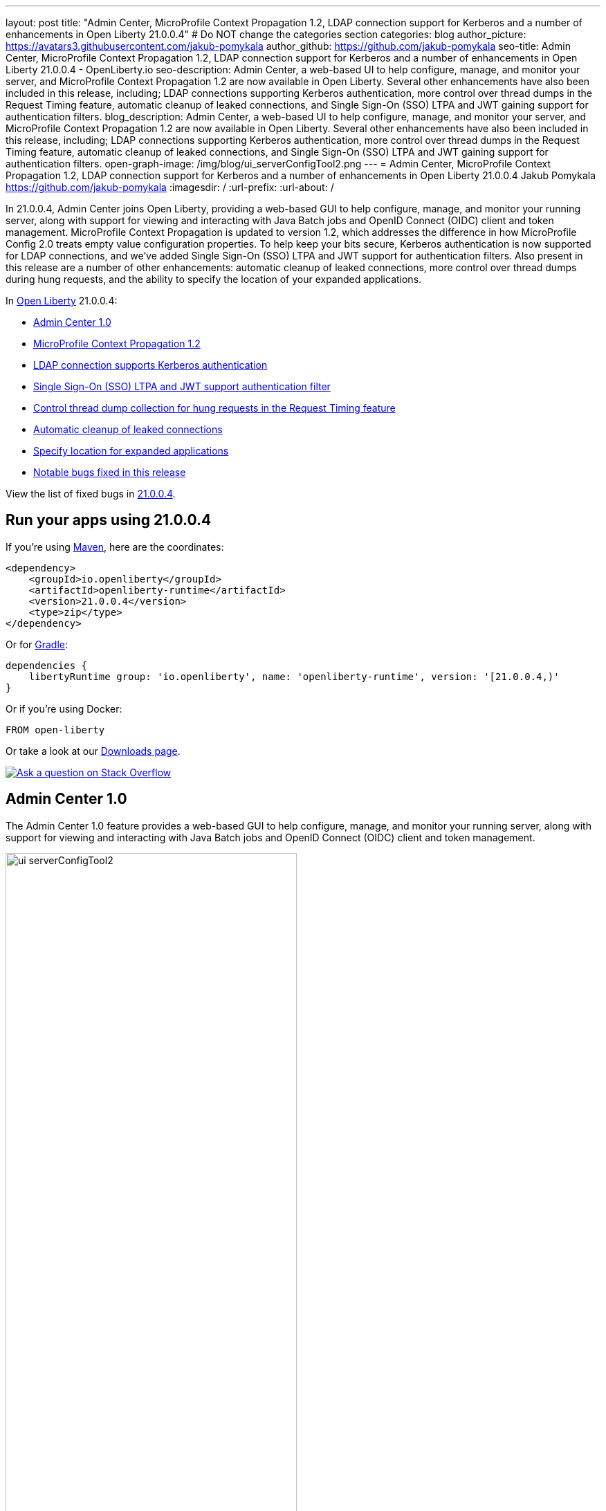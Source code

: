 ---
layout: post
title: "Admin Center, MicroProfile Context Propagation 1.2, LDAP connection support for Kerberos and a number of enhancements in Open Liberty 21.0.0.4"
# Do NOT change the categories section
categories: blog
author_picture: https://avatars3.githubusercontent.com/jakub-pomykala
author_github: https://github.com/jakub-pomykala
seo-title: Admin Center, MicroProfile Context Propagation 1.2, LDAP connection support for Kerberos and a number of enhancements in Open Liberty 21.0.0.4 - OpenLiberty.io
seo-description: Admin Center, a web-based UI to help configure, manage, and monitor your server, and MicroProfile Context Propagation 1.2 are now available in Open Liberty. Several other enhancements have also been included in this release, including; LDAP connections supporting Kerberos authentication, more control over thread dumps in the Request Timing feature, automatic cleanup of leaked connections, and Single Sign-On (SSO) LTPA and JWT gaining support for authentication filters.
blog_description: Admin Center, a web-based UI to help configure, manage, and monitor your server, and MicroProfile Context Propagation 1.2 are now available in Open Liberty. Several other enhancements have also been included in this release, including; LDAP connections supporting Kerberos authentication, more control over thread dumps in the Request Timing feature, automatic cleanup of leaked connections, and Single Sign-On (SSO) LTPA and JWT gaining support for authentication filters.
open-graph-image: /img/blog/ui_serverConfigTool2.png
---
= Admin Center, MicroProfile Context Propagation 1.2, LDAP connection support for Kerberos and a number of enhancements in Open Liberty 21.0.0.4
Jakub Pomykala <https://github.com/jakub-pomykala>
:imagesdir: /
:url-prefix:
:url-about: /
//Blank line here is necessary before starting the body of the post.


// tag::intro[]

In 21.0.0.4, Admin Center joins Open Liberty, providing a web-based GUI to help configure, manage, and monitor your running server, along with support for viewing and interacting with Java Batch jobs and OpenID Connect (OIDC) client and token management. MicroProfile Context Propagation is updated to version 1.2, which addresses the difference in how MicroProfile Config 2.0 treats empty value configuration properties. To help keep your bits secure, Kerberos authentication is now supported for LDAP connections, and we've added Single Sign-On (SSO) LTPA and JWT support for authentication filters. Also present in this release are a number of other enhancements: automatic cleanup of leaked connections, more control over thread dumps during hung requests, and the ability to specify the location of your expanded applications.


In link:{url-about}[Open Liberty] 21.0.0.4:

* <<admincenter, Admin Center 1.0>>
* <<mpContextPropagation, MicroProfile Context Propagation 1.2>>
* <<ldapconnection, LDAP connection supports Kerberos authentication>>
* <<SSO, Single Sign-On (SSO) LTPA and JWT support authentication filter>>
* <<requestTiming, Control thread dump collection for hung requests in the Request Timing feature>>
* <<JDBC, Automatic cleanup of leaked connections>>
* <<expandLocation, Specify location for expanded applications>>
* <<bugs, Notable bugs fixed in this release>>

View the list of fixed bugs in link:https://github.com/OpenLiberty/open-liberty/issues?q=label%3Arelease%3A21004+label%3A%22release+bug%22[21.0.0.4].
// end::intro[]


// tag::run[]
[#run]

== Run your apps using 21.0.0.4

If you're using link:{url-prefix}/guides/maven-intro.html[Maven], here are the coordinates:

[source,xml]
----
<dependency>
    <groupId>io.openliberty</groupId>
    <artifactId>openliberty-runtime</artifactId>
    <version>21.0.0.4</version>
    <type>zip</type>
</dependency>
----

Or for link:{url-prefix}/guides/gradle-intro.html[Gradle]:

[source,gradle]
----
dependencies {
    libertyRuntime group: 'io.openliberty', name: 'openliberty-runtime', version: '[21.0.0.4,)'
}
----

Or if you're using Docker:

[source]
----
FROM open-liberty
----
//end::run[]

Or take a look at our link:{url-prefix}/downloads/[Downloads page].

[link=https://stackoverflow.com/tags/open-liberty]
image::img/blog/blog_btn_stack.svg[Ask a question on Stack Overflow, align="center"]

//tag::features[]

[#admincenter]
== Admin Center 1.0

The Admin Center 1.0 feature provides a web-based GUI to help configure, manage, and monitor your running server, along with support for viewing and interacting with Java Batch jobs and OpenID Connect (OIDC) client and token management.

image::img/blog/ui_serverConfigTool2.png[ui serverConfigTool2 ,width=70%,align="center"]

In order to enable Admin Center, you'll need to add the adminCenter-1.0 feature, and an authorized user.  Since, for security reasons, Admin Center requires HTTPS, you'll also need to make sure you have configured the link:{url-prefix}/docs/latest/reference/config/httpEndpoint.html[`httpsPort`] and link:{url-prefix}/docs/latest/reference/config/keyStore.html[`keyStore`].

For example:
[source, xml]
----
<server description="Admin Center example">

  <!-- Enable features -->
  <featureManager>
    <feature>adminCenter-1.0</feature>
  </featureManager>

  <!-- To access this server from a remote client add a host attribute to the following element, e.g. host="*" -->
  <httpEndpoint id="defaultHttpEndpoint"
    host="*"
    httpPort="9080"
    httpsPort="9443" />

  <!-- Define a user with Administrator role -->
  <quickStartSecurity userName="admin" userPassword="adminpwd" />

  <keyStore id="defaultKeyStore" password="Liberty"/>
  
</server>
----

Once the server starts, you'll be able to access the Admin Center login page via https://host_name:port_number/adminCenter/ so if your loopback address is mapped to localhost, you would navigate to https://localhost:9443/adminCenter/ on the machine running your server. 

Note: your browser might show a security prompt that you'll need to accept due to using a self-signed certificate.

image::img/blog/ui_login.png[ui login ,width=70%,align="center"]

Stay tuned for a blog specifically regarding Admin Center which will showcase the various tools and functionality it provides.

[#mpContextPropagation]
== MicroProfile Context Propagation 1.2

MicroProfile Context Propagation is a stand-alone MicroProfile specification. MicroProfile Context Propagation enables you to create completion stages that behave deterministically with respect to thread context and leverages the autonomic tuning of the Open Liberty global thread pool for asynchronous dependent stages.

The 1.2 release of MicroProfile Context Propagation aligns with the link:{url-prefix}/blog/2021/03/19/microprofile40-open-liberty-21003.html[MicroProfile 4.0 platform], specifically addressing a difference in how link:{url-prefix}/blog/2021/03/31/microprofile-config-2.0.html[MicroProfile Config 2.0] treats empty value configuration properties. When using MicroProfile Config to specify an empty list of thread context types for MicroProfile Context Propagation to use as defaults, use a value of `None` rather than an empty value. An empty value in MicroProfile Config 2.0 indicates to override any lower ordinal config sources and instead use the built-in default value for the property.  For example, the combination of `mp.context.ManagedExecutor.cleared=None` and `mp.context.ManagedExecutor.propagated=Remaining` causes every context type to be propagated.

To enable the MicroProfile Context Propagation 1.2 feature, add the following to your server configuration:
[source, xml]
----
<featureManager>
  <feature>mpContextPropagation-1.2</feature>
  <!-- other features used by example code... -->
  <feature>servlet-4.0</feature>
  <feature>jdbc-4.2</feature>
  <feature>jndi-1.0</feature>
</featureManager>
----

Example usage within a Servlet:
[source, java]
----
private ManagedExecutor executor;

public void init(ServletConfig config) throws ServletException {
    executor = ManagedExecutor.builder()
                .propagated(ThreadContext.APPLICATION)
                .cleared(ThreadContext.ALL_REMAINING)
                .build();
}

public void destroy() {
    executor.shutdownNow();
}

public void doGet(HttpServletRequest req, HttpServletResponse resp)
    throws ServletException, IOException {
    ...
    executor.copy(unmanagedCompletionStage).thenAcceptAsync(value -> {
        // requires java:comp namespace of the application,
        DataSource ds = InitialContext.doLookup("java:comp/env/jdbc/ds");
        ...
    });
}
----

For more information please see: 
* link:https://download.eclipse.org/microprofile/microprofile-context-propagation-1.2/microprofile-context-propagation-spec-1.2.html[MicroProfile Context Propagation 1.2 specification]
* link:https://download.eclipse.org/microprofile/microprofile-context-propagation-1.2/apidocs/[JavaDoc]

[#ldapconnection]
== LDAP connection supports Kerberos authentication

LDAP bind operations are used to authenticate clients (and the users or applications behind them) to the directory server. This establishes an authorization identity that is used for subsequent operations that are processed on that connection, and specifies the LDAP protocol version that the client uses. Before this update, the `LdapRegistry` element supported binding either anonymously or by using simple authentication with a user (`bindDN`) and password (`bindPassword`). This update adds an option to bind to LDAP: GSSAPI/Kerberos. Kerberos is an authentication mechanism that allows a client to authenticate by a Key Distribution Center (KDC). In Open Liberty 21.0.0.4, you can use either a Kerberos credential cache (ccache) or a Kerberos keytab file.

To update an `LdapRegistry` to use the GSSAPI/Kerberos option, you can set the bind authentication mechanism type using the new `LdapRegistry` attribute, `bindAuthMechanism`:

[source, xml]
----
bindAuthMechanism="GSSAPI"
----

You also need the Kerberos principal or Service Principal Name:

[source, xml]
----
krb5Principal="user1@EXAMPLE.COM"
----

If you are using a Kerberos ticket cache also known as a credential cache or ccache, add the Kerberos ticket cache file name to the `LdapRegistry` with the new attribute, `krb5TicketCache`:

[source, xml]
----
krb5TicketCache="${server.config.dir}/security/krb5-user1.cc"
----

Set the Kerberos configuration file name (for example, krb5.conf or krb5.ini) using the Kerberos element:

[source, xml]
----
<kerberos configFile="${server.config.dir}/security/krb5.conf"/>
----

If you are using a Kerberos keytab file, set the Kerberos keytab file name using the Kerberos element:

[source, xml]
----
<kerberos keytab="${server.config.dir}/security/krb5.keytab" configFile="${server.config.dir}/security/krb5.conf"/>
----

If the Kerberos configuration file is not defined in the Kerberos element, Open Liberty will attempt to resolve the configuration file location by using the JDK default locations.

For the Kerberos credentials, the locations are checked in the following order: the ticket cache (if provided), the configured keytab file, and finally the JDK default location.

The following example shows how to configure the `LdapRegistry` element using a Kerberos ticket cache and Kerberos config file:

[source, xml]
----
<kerberos configFile="${server.config.dir}/security/krb5.conf"/>

<ldapRegistry id="LDAP" realm="SampleLdapADRealm" host="ldap_hostname" port="389" ignoreCase="true" baseDN="DC=example,DC=com" bindAuthMechanism="GSSAPI" krb5Principal="user1@EXAMPLE.COM" krb5TicketCache="${server.config.dir}/security/krb5-user1.cc" ldapType="Custom" />
----

The following example shows how to configure an LDAP Registry using a Kerberos keytab and Kerberos config file:

[source, xml]
----
<kerberos keytab="${server.config.dir}/security/krb5.keytab" configFile="${server.config.dir}/security/krb5.conf" />

<ldapRegistry id="LDAP" realm="SampleLdapADRealm" host="ldap_hostname" port="389" ignoreCase="true" baseDN="DC=example,DC=com" bindAuthMechanism="GSSAPI" krb5Principal="user1@EXAMPLE.COM" ldapType="Custom" />
----

To enable this new function in your app, add the LDAP User Registry 3.0 feature to your `server.xml` file:

[source, xml]
----
<featureManager>
  <feature>ldapRegistry-3.0</feature>
</featureManager>
----

For more information on `LdapRegistry`, see the link:https://openliberty.io/docs/latest/reference/feature/ldapRegistry-3.0.html[LDAP User Registry documentation].

[#SSO]
== Single Sign-On (SSO) LTPA and JWT support authentication filter

With this new enhancement users can now use the authentication filter to select which HTTP servlet request should use link:{url-prefix}/docs/latest/reference/feature/appSecurity-3.0.html[LTPA] and link:{url-prefix}/docs/latest/reference/feature/jwtSso-1.0.html[JWT] for the SSO authentications.

Users can configure an authentication filter to specify whether certain requests for protected resources are authenticated with LTPA. If the request meets the criteria that are specified in the authentication filter, then the request can authenticate with LTPA to access the protected resource. Conversely, if the request does not meet the criteria that are configured in the LTPA authentication filter, then the user is prompted to provide login credentials.

[source, xml]
----
<ltpa keysFileName="yourLTPAKeysFileName.keys" keysPassword="keysPassword" expiration="120" authFilterRef="myAuthFilter"/>

<authFilter id="myAuthFilter">
         <requestUrl id="myRequestUrl" urlPattern="/SimpleServlet" matchType="contains"/>
</authFilter>
----

In the example above, request has a LTPA cookie and URLs that contain the `/SimpleServlet` pattern are authenticated by LTPA SSO authentication. However, if the request has a LTPA cookie but the URLs do not contain the `/SimpleServlet` pattern are authenticated by other authentication mechanisms.


Or users can configure an authentication filter to specify whether certain requests for protected resources are authenticated with JWT SSO. If the request meets the criteria that are specified in the authentication filter, then the request can authenticate with JWT to access the protected resource. Conversely, if the request does not meet the criteria that are configured in the JWT SSO authentication filter, then the user is prompted to provide login credentials.

[source, xml]
----
<jwtSso cookieName="myjwt" jwtBuilderRef="myBuilder" authFilterRef="myAuthFilter"/>
<authFilter id="myAuthFilter">
         <requestUrl id="myRequestUrl" urlPattern="/SimpleServlet" matchType="notContain"/>
</authFilter>
----

In the example above, same as for the LTPA authentication filter example: the request has JWT cookie and URLs that contain the `/SimpleServlet` pattern are authenticated by JWT SSO authentication. However, if the request has a JWT cookie but the URLs do not contain the `/SimpleServlet` pattern are authenticated by other authentication mechanisms.

For more information see: 

* link:{url-prefix}/docs/latest/authentication-filters.html[Open Liberty Documentation for Authentication filters]

* link:{url-prefix}/docs/latest/reference/config/authFilter.html[Open Liberty Documentation for Authentication Filter (AuthFilter)]

[#requestTiming]
== Control thread dump collection for hung requests in the Request Timing feature

The Request Timing feature (`requestTiming-1.0`) provides diagnostic information when the duration of any request exceeds the configured threshold. It provides a way to monitor requests with respect to time. The feature can automatically detect slow and hung requests and provide detailed diagnostic information; warning messages, thread stacks, and the creation of thread dumps.

When a hung request is detected in the Request Timing feature, a warning message is written in the messages log file along with a dump of the events that happened during the request. Following that, a set of three thread dumps will be initiated, 1 minute apart. After the completion of the three thread dumps, further set of three thread dumps are created only if new requests are detected to be hanging.

Some operations teams do not want so many thread dumps to be generated due to performance overhead on requests that are known to be long. In previous Open Liberty releases, there was no option to disable the thread dumps from being generated.

In 21.0.0.4, you can now control whether the Request Timing feature collects thread dumps. By setting the new `enableThreadDumps` Request Timing server configuration attribute to false, thread dumps will not be created during hung requests. If `enableThreadDumps` is set to true or not specified at all, thread dumps will still be created.
   
The new Request Timing server configuration attribute can be configured in your server.xml as follows:

[source, xml]
----
<requestTiming includeContextInfo="true" slowRequestThreshold="120s" hungRequestThreshold="10s" sampleRate="1" enableThreadDumps="false"></requestTiming>`
----


The `enableThreadDumps` server configuration attribute can also be used in embedded Request Timing sub-elements: 
`<servletTiming/>` or `<jdbcTiming/>`, as follows:

[source, xml]
----
<requestTiming includeContextInfo="true" slowRequestThreshold="120s" hungRequestThreshold="10s" sampleRate="1">
    <servletTiming appName="MyApp" servletName="MyServletApp" slowRequestThreshold="100s" hungRequestThreshold="5s" enableThreadDumps="false"/>
</requestTiming>`
----

NOTE: An embedded `<servletTiming/>` or `<jdbcTiming/>` configuration in the server.xml file overrides the configured slow and hung request threshold that are defined in `<requestTiming/>`.  

For more information on the Request Timing feature, please refer to the following documentations:

* link:{url-prefix}/docs/latest/reference/feature/requestTiming-1.0.html[Open Liberty Documentation on requestTiming-1.0 feature]

* link:{url-prefix}/docs/latest/reference/config/requestTiming.html[Open Liberty Documentation on requestTiming Configuration]

[#JDBC]
== Automatic cleanup of leaked connections

Liberty connection management is enhanced with the ability to automatically detect and close unsharable connections that are left open by the application across the end of a request.

Occasionally, application code might forget to close an unsharable connection that it obtains, which prevents the connection from being returned to the connection pool for use by other requests. Over time, these leaked connections can degrade performance and eventually exhaust the connection pool. Liberty connection management now has the ability to detect and automatically close these leaked connections to prevent this from happening.

To take advantage of this new capability, configure one of the Liberty features that leverages the `connectionManager` element. For example, JDBC:
[source, xml]
----
<featureManager>
  <feature>jdbc-4.2</feature>
  <feature>jndi-1.0</feature>
  <!-- more features -->
</featureManager>
----

Configure your data sources and connection factories as usual, which automatically leverage the new capability (to disable it, configure `autoCloseConnections="false"` on a `<connectionManager>`).
[source, xml]
----
<dataSource id="DefaultDataSource">
  <connectionManager maxPoolSize="10"/>
  <jdbcDriver libraryRef="PostgreSQL"/>
  <properties.postgresql databaseName="TESTDB" serverName="localhost" portNumber="5432"/>
</dataSource>

<library id="PostgreSQL">
  <file name="/usr/local/postgresql/postgresql-42.2.18.jar"/>
</library>
----

Find out more at link:{url-prefix}/docs/latest/reference/config/connectionManager.html[Open Liberty Connection Manager Documentation]


[#expandLocation]
=== Specify location for expanded applications

With this enhancement users are now able to specify a expansion location (`expandLocation`) on the `applicationManager` configuration to be utilized when the `autoExpand` attribute is set to "true". As currently implemented, when an application is autoExpanded the default location for the expanded files are hard coded to `${server.config.dir}/apps/expanded/`.

Now with this enhancement in place, you can configure that location to a new value on the `filesystem`.
For example, the following configuration snippet would cause the application to be expanded at `${server.config.dir}/myApps/{appname}/`:

[source, xml]
----
  <applicationManager autoExpand="true" expandLocation="${server.config.dir}/myApps/" />
----

This enhancement gives users more flexibility regarding the location of their expanded applications.

Find out more at link:{url-prefix}/docs/latest/reference/config/applicationManager.html[Open Liberty Application Manager Documentation]

//end::features[]

[#bugs]
== Notable bugs fixed in this release

We’ve spent some time fixing bugs. The following sections describe just some of the issues resolved in this release. If you’re interested, here’s the link:https://github.com/OpenLiberty/open-liberty/issues?q=label%3Arelease%3A21004+label%3A%22release+bug%22[full list of bugs fixed in 21.0.0.4].

* link:https://github.com/OpenLiberty/open-liberty/issues/16113[Shared Class Cache not generated on Windows]
+
The IBM/OpenJ9 JDK Shared Class Cache may not have been generated on Windows if `IBM_JAVA_OPTIONS/OPENJ9_JAVA_OPTIONS` was not set causing slower startup performance.  With this fix, a Shared Class Cache will be created at `<WLP_USER_DIR>/servers/.classCache` improving the startup performance.

* link:https://github.com/OpenLiberty/open-liberty/issues/16054[HSTS Header not added on responses with 404 status]
+
In certain cases where the response is fully handled by the HTTP transport without invoking the WebContainer engine (e.g. a 404 response), the HTTP Strict-Transport-Security (`HSTS`) header was improperly omitted from the response even though the link:{url-prefix}/docs/latest/reference/config/webContainer.html[`addStrictTransportSecurityHeader`] was properly configured.  The HTTP transport's parsing of these properties now has new tracing, the HTTP transport will inspect the response and, when configured to do so, add the `HSTS` header if it is missing and if the scheme is 'https'. The `HTTPDispatcher=all` trace level can be used to see what the resulting header value will look like.

* link:https://github.com/OpenLiberty/open-liberty/issues/15989[Bump Netty dependencies to 4.1.62.Final]
+
Although Open Liberty is not vulnerable, we've updated Netty (used by the link:{url-prefix}/docs/21.0.0.3/reference/feature/grpcClient-1.0.html[gRPC Client 1.0] feature) to 4.1.62.Final in order to pull in a fix for a CVE.

== Get Open Liberty 21.0.0.4 now

Available through <<run,Maven, Gradle, Docker, and as a downloadable archive>>.
